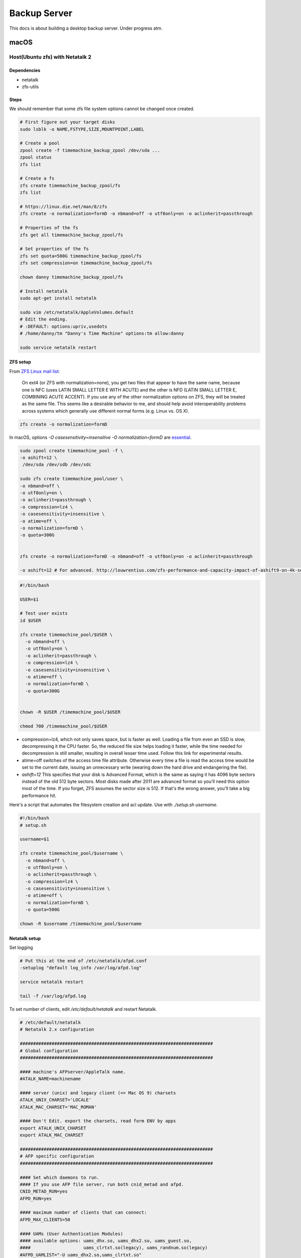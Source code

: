 =============
Backup Server
=============

This docs is about building a desktop backup server. Under progress atm.

macOS
=====

Host(Ubuntu zfs) with Netatalk 2
################################

Dependencies
^^^^^^^^^^^^
* netatalk
* zfs-utils

Steps
^^^^^
We should remember that some zfs file system options cannot be changed once created.

.. code-block:: bash

  # First figure out your target disks
  sudo lsblk -o NAME,FSTYPE,SIZE,MOUNTPOINT,LABEL

  # Create a pool
  zpool create -f timemachine_backup_zpool /dev/sda ...
  zpool status
  zfs list

  # Create a fs
  zfs create timemachine_backup_zpool/fs
  zfs list

  # https://linux.die.net/man/8/zfs
  zfs create -o normalization=formD -o nbmand=off -o utf8only=on -o aclinherit=passthrough

  # Properties of the fs
  zfs get all timemachine_backup_zpool/fs

  # Set properties of the fs
  zfs set quota=500G timemachine_backup_zpool/fs
  zfs set compression=on timemachine_backup_zpool/fs

  chown danny timemachine_backup_zpool/fs

  # Install netatalk
  sudo apt-get install netatalk

  sudo vim /etc/netatalk/AppleVolumes.default
  # Edit the ending.
  # :DEFAULT: options:upriv,usedots
  # /home/danny/tm "Danny's Time Machine" options:tm allow:danny

  sudo service netatalk restart


ZFS setup
^^^^^^^^^

From `ZFS Linux mail list <zfs_linux_mail_list_>`_:

  On ext4 (or ZFS with normalization=none), you get two files that appear to have the same name, because one is NFC (uses LATIN SMALL LETTER E WITH ACUTE) and the other is NFD (LATIN SMALL LETTER E, COMBINING ACUTE ACCENT). If you use any of the other normalization options on ZFS, they will be treated as the same file. This seems like a desirable behavior to me, and should help avoid interoperability problems across systems which generally use different normal forms (e.g. Linux vs. OS X).

.. code-block:: bash

  zfs create -o normalization=formD

In macOS, options `-O casesensitivity=insensitive -O normalization=formD` are `essential <zfs_option_on_macOS_>`_.

.. _zfs_option_on_macOS: https://apple.stackexchange.com/a/111186/266739

.. code-block:: bash

  sudo zpool create timemachine_pool -f \
  -o ashift=12 \
   /dev/sda /dev/sdb /dev/sdc

  sudo zfs create timemachine_pool/user \
  -o nbmand=off \
  -o utf8only=on \
  -o aclinherit=passthrough \
  -o compression=lz4 \
  -o casesensitivity=insensitive \
  -o atime=off \
  -o normalization=formD \
  -o quota=300G


  zfs create -o normalization=formD -o nbmand=off -o utf8only=on -o aclinherit=passthrough

  -o ashift=12 # For advanced. http://louwrentius.com/zfs-performance-and-capacity-impact-of-ashift9-on-4k-sector-drives.html


.. code-block:: bash

  #!/bin/bash

  USER=$1

  # Test user exists
  id $USER

  zfs create timemachine_pool/$USER \
    -o nbmand=off \
    -o utf8only=on \
    -o aclinherit=passthrough \
    -o compression=lz4 \
    -o casesensitivity=insensitive \
    -o atime=off \
    -o normalization=formD \
    -o quota=300G


  chown -R $USER /timemachine_pool/$USER

  chmod 700 /timemachine_pool/$USER


* compression=lz4, which not only saves space, but is faster as well. Loading a file from even an SSD is slow, decompressing it the CPU faster. So, the reduced file size helps loading it faster, while the time needed for decompression is still smaller, resulting in overall lesser time used. Follow this link for experimental results.
* atime=off switches of the access time file attribute. Otherwise every time a file is read the access time would be set to the current date, issuing an unnecessary write (wearing down the hard drive and endangering the file).
* `ashift=12` This specifies that your disk is Advanced Format, which is the same as saying it has 4096 byte sectors instead of the old 512 byte sectors. Most disks made after 2011 are advanced format so you'll need this option most of the time. If you forget, ZFS assumes the sector size is 512. If that's the wrong answer, you'll take a big performance hit.

Here's a script that automates the filesystem creation and acl update. Use with `./setup.sh username`.

.. code-block:: bash
  
  #!/bin/bash
  # setup.sh

  username=$1

  zfs create timemachine_pool/$username \
    -o nbmand=off \
    -o utf8only=on \
    -o aclinherit=passthrough \
    -o compression=lz4 \
    -o casesensitivity=insensitive \
    -o atime=off \
    -o normalization=formD \
    -o quota=500G

  chown -R $username /timemachine_pool/$username

.. _zfs_linux_mail_list: http://list.zfsonlinux.org/pipermail/zfs-discuss/2013-July/010059.html


Netatalk setup
^^^^^^^^^^^^^^
Set logging

.. code-block:: bash
  
  # Put this at the end of /etc/netatalk/afpd.conf
  -setuplog "default log_info /var/log/afpd.log"

  service netatalk restart

  tail -f /var/log/afpd.log


To set number of clients, edit `/etc/default/netatalk` and restart Netatalk.

.. code-block:: bash
  
  # /etc/default/netatalk  
  # Netatalk 2.x configuration

  #########################################################################
  # Global configuration
  #########################################################################

  #### machine's AFPserver/AppleTalk name.
  #ATALK_NAME=machinename

  #### server (unix) and legacy client (<= Mac OS 9) charsets
  ATALK_UNIX_CHARSET='LOCALE'
  ATALK_MAC_CHARSET='MAC_ROMAN'

  #### Don't Edit. export the charsets, read form ENV by apps
  export ATALK_UNIX_CHARSET
  export ATALK_MAC_CHARSET

  #########################################################################
  # AFP specific configuration
  #########################################################################

  #### Set which daemons to run.
  #### If you use AFP file server, run both cnid_metad and afpd.
  CNID_METAD_RUN=yes
  AFPD_RUN=yes

  #### maximum number of clients that can connect:
  AFPD_MAX_CLIENTS=50

  #### UAMs (User Authentication Modules)
  #### available options: uams_dhx.so, uams_dhx2.so, uams_guest.so,
  ####                    uams_clrtxt.so(legacy), uams_randnum.so(legacy)
  #AFPD_UAMLIST="-U uams_dhx2.so,uams_clrtxt.so"

  #### Set the id of the guest user when using uams_guest.so
  #AFPD_GUEST=nobody

  #### config for cnid_metad. Default log config:
  #CNID_CONFIG="-l log_note"

  #########################################################################
  # AppleTalk specific configuration (legacy)
  #########################################################################

  #### Set which legacy daemons to run.
  #### If you need AppleTalk, run atalkd.
  #### papd, timelord and a2boot are dependent upon atalkd.
  #ATALKD_RUN=no
  #PAPD_RUN=no
  #TIMELORD_RUN=no
  #A2BOOT_RUN=no

  #### Control whether the daemons are started in the background.
  #### If it is dissatisfied that legacy atalkd starts slowly, set "yes".
  #### In case using systemd/systemctl, this is not so significant.
  #ATALK_BGROUND=no

  #### Set the AppleTalk Zone name.
  #### NOTE: if your zone has spaces in it, you're better off specifying
  ####       it in atalkd.conf
  #ATALK_ZONE=@zone

After the edit, you run `service netatalk status` and you see `-c 50` which sets the max num. of clients as 50.

.. code-block:: bash

  ● netatalk.service
     Loaded: loaded (/etc/init.d/netatalk; bad; vendor preset: enabled)
     Active: active (running) since Thu 2018-03-08 12:45:10 EET; 46s ago
       Docs: man:systemd-sysv-generator(8)
    Process: 953 ExecStart=/etc/init.d/netatalk start (code=exited, status=0/SUCCESS)
     CGroup: /system.slice/netatalk.service
             ├─974 /usr/sbin/cnid_metad -l log_note
             └─986 /usr/sbin/afpd -U uams_dhx2.so,uams_clrtxt.so -g nobody -c 50 -n TimeMachine

Client(Macs)
############

Backup
^^^^^^

* Set the destination via GUI in order to set encryption on

  * Mount via Finder. (e.g. afp://gorilla.org.gakkou.fi )
  * Then set it as the destination

* You can set via command line but you won't be able to encrypt the backup.

  * `sudo tmutil setdestination -p "afp://danny@gorilla.org.gakkou.fi/Danny's Time Machine"`
  * The name specified in `/etc/netatalk/AppleVolumes.default` should be given.


Restore
^^^^^^^
Enter the Backup from Time Machine in Recovery Mode.

Set source as `afp://username@gorilla.org.gakkou.fi/tm`. The final directory which you defined to share in `/etc/netatalk/AppleVolumes.default` should be given after the ip address. If you cannot check the server you could try when mounted, 

.. code-block:: bash

  # Show all mounted disks
  mount


-----------------------------------------------


Miscellaneous
=============

sudo apt-get install netatalk avahi-daemon
sudo adduser danny

mkdir -R /home/danny/tm/
sudo chown -R danny /home/danny/tm/




sudo vim /etc/nsswitch.conf 
hosts:          files mdns4_minimal [NOTFOUND=return] dns mdns4 mdns

sudo vim /etc/avahi/services/afpd.service

<?xml version="1.0" standalone="no"?>
<!DOCTYPE service-group SYSTEM "avahi-service.dtd">

<service-group>
    <name replace-wildcards="yes">%h</name>

    <service>
        <type>_device-info._tcp</type>
        <port>0</port>
        <txt-record>model=Aalto Time Machine Beta</txt-record>
    </service>
</service-group>


sudo vim /etc/avahi/services/smb.service

<?xml version="1.0" standalone='no'?><!--*-nxml-*-->
<!DOCTYPE service-group SYSTEM "avahi-service.dtd">

<service-group>
    <name replace-wildcards="yes">%h</name>
    <service>
        <type>_smb._tcp</type>
        <port>445</port>
    </service>
    <service>
         <type>_device-info._tcp</type>
         <port>0</port>
         <txt-record>model=AaltoTMTest</txt-record>
    </service>
</service-group>

sudo service avahi-daemon restart




-------------------

docker run -dt \
  -v /l/backup_server_tools/smb.conf:/etc/samba/smb.conf \
  -v /timemachine_backup_zpool/parks1/dozer:/dozer \
  -v /l/backup_server_tools/share:/share \
  -p 445:445 \
  --name samba \
  --restart=always \
  stanback/alpine-samba

docker run -dt \
  -v /home/leon/smb.conf:/etc/samba/smb.conf \
  -v /timemachine_backup_zpool/parks1/dozer:/dozer \
  -v /timemachine_backup_zpool/parks1/share:/share \
  -p 445:445 \
  --name samba \
  --restart=always \
  stanback/alpine-samba






docker run -d \
  -v /l/backup_server_tools/services:/etc/avahi/services \
  --net=host \
  --name=avahi \
  --restart=always \
  stanback/alpine-avahi


[global]
  workgroup = WORKGROUP
  server string = %h server (Samba, Alpine)
  security = user
  map to guest = Bad User
  encrypt passwords = yes
  load printers = no
  printing = bsd
  printcap name = /dev/null
  disable spoolss = yes
  disable netbios = yes
  server role = standalone
  server services = -dns, -nbt
  smb ports = 445
  name resolve order = hosts
  ;log level = 3
  create mask = 0664
  directory mask = 0775
  veto files = /.DS_Store/
  nt acl support = no
  inherit acls = yes
  ea support = yes
  vfs objects = catia fruit streams_xattr recycle
  acl_xattr:ignore system acls = yes
  recycle:repository = .recycle
  recycle:keeptree = yes
  recycle:versions = yes

[Dozer]
  path = /timemachine_backup_zpool/parks1/dozer
  comment = ZFS
  browseable = yes
  writable = yes
  valid users = leon

[Shared]
  path = /timemachine_backup_zpool/parks1/share
  comment = Shared Folder
  browseable = yes
  read only = yes
  write list = leon
  guest ok = yes



Linux
=====





.. rubric:: References

.. [1] http://dae.me/blog/1660/concisest-guide-to-setting-up-time-machine-server-on-ubuntu-server-12-04/
.. [2] https://fzhu.work/blog/mac/making-ubuntu-server-a-mac-time-capsule.html
.. [3] https://samuelhewitt.com/blog/2015-09-12-debian-linux-server-mac-os-time-machine-backups-how-to
.. [4] https://kremalicious.com/ubuntu-as-mac-file-server-and-time-machine-volume/
.. [5] https://wiki.archlinux.org/index.php/avahi#File_sharing
.. [Time Machine Server Requirements] https://developer.apple.com/library/content/documentation/NetworkingInternetWeb/Conceptual/TimeMachineNetworkInterfaceSpecification/TimeMachineRequirements/TimeMachineRequirements.html
.. [AFP and SMB File Sharing on CentOS 7] https://zitseng.com/archives/6182
.. [Time Machine Setup On CentOS 7] https://zitseng.com/archives/10208
.. [Don't use FreeNAS] https://community.spiceworks.com/topic/1688975-why-would-you-pick-freenas?page=2
.. [Restoring from a snapshot with APFS] https://datarecovery.wondershare.com/apfs/how-to-convert-hfs-to-apfs-without-losing-data.html
.. [the safest file storage setup (using zfs)] http://patrick.mukherjee.de/?p=304
.. [Install ZFS on Debian GNU/Linux] https://pthree.org/2012/04/17/install-zfs-on-debian-gnulinux/
.. [Rsync OS X] https://rsyncosx.github.io/Documentation/docs/DIYNAS.html
.. [APFS in Detail: Encryption, Snapshots, and Backup] http://dtrace.org/blogs/ahl/2016/06/19/apfs-part2/
.. [Apple APFS Guide] https://developer.apple.com/library/content/documentation/FileManagement/Conceptual/APFS_Guide/Introduction/Introduction.html
.. [ZFS cheatsheet] https://www.thegeekdiary.com/solaris-zfs-command-line-reference-cheat-sheet/
.. [Time Machine Server Requirements] https://developer.apple.com/library/content/documentation/NetworkingInternetWeb/Conceptual/TimeMachineNetworkInterfaceSpecification/TimeMachineRequirements/TimeMachineRequirements.html
